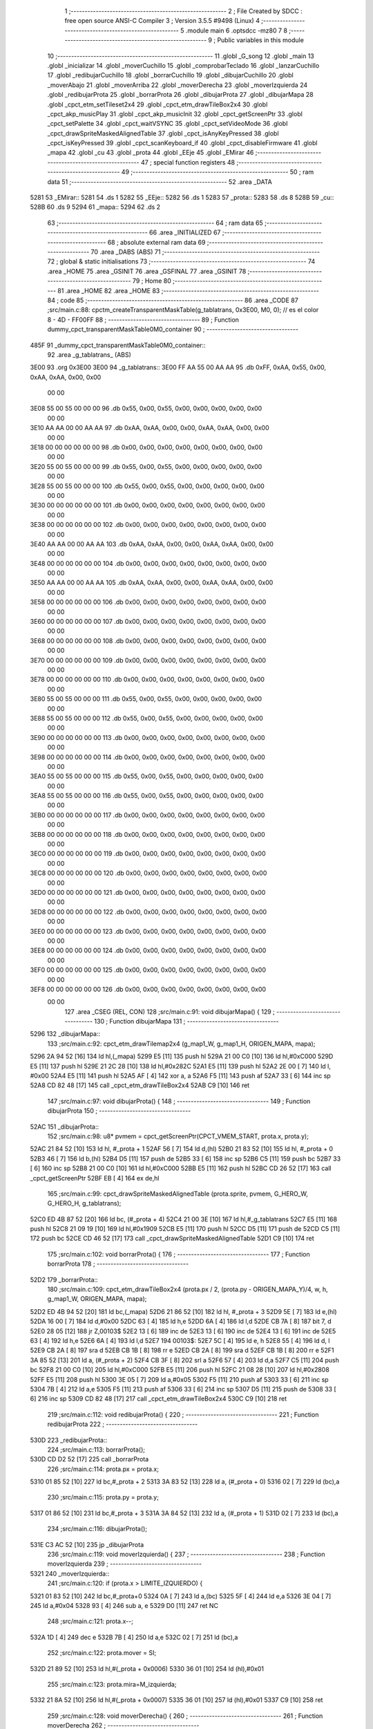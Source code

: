                               1 ;--------------------------------------------------------
                              2 ; File Created by SDCC : free open source ANSI-C Compiler
                              3 ; Version 3.5.5 #9498 (Linux)
                              4 ;--------------------------------------------------------
                              5 	.module main
                              6 	.optsdcc -mz80
                              7 	
                              8 ;--------------------------------------------------------
                              9 ; Public variables in this module
                             10 ;--------------------------------------------------------
                             11 	.globl _G_song
                             12 	.globl _main
                             13 	.globl _inicializar
                             14 	.globl _moverCuchillo
                             15 	.globl _comprobarTeclado
                             16 	.globl _lanzarCuchillo
                             17 	.globl _redibujarCuchillo
                             18 	.globl _borrarCuchillo
                             19 	.globl _dibujarCuchillo
                             20 	.globl _moverAbajo
                             21 	.globl _moverArriba
                             22 	.globl _moverDerecha
                             23 	.globl _moverIzquierda
                             24 	.globl _redibujarProta
                             25 	.globl _borrarProta
                             26 	.globl _dibujarProta
                             27 	.globl _dibujarMapa
                             28 	.globl _cpct_etm_setTileset2x4
                             29 	.globl _cpct_etm_drawTileBox2x4
                             30 	.globl _cpct_akp_musicPlay
                             31 	.globl _cpct_akp_musicInit
                             32 	.globl _cpct_getScreenPtr
                             33 	.globl _cpct_setPalette
                             34 	.globl _cpct_waitVSYNC
                             35 	.globl _cpct_setVideoMode
                             36 	.globl _cpct_drawSpriteMaskedAlignedTable
                             37 	.globl _cpct_isAnyKeyPressed
                             38 	.globl _cpct_isKeyPressed
                             39 	.globl _cpct_scanKeyboard_if
                             40 	.globl _cpct_disableFirmware
                             41 	.globl _mapa
                             42 	.globl _cu
                             43 	.globl _prota
                             44 	.globl _EEje
                             45 	.globl _EMirar
                             46 ;--------------------------------------------------------
                             47 ; special function registers
                             48 ;--------------------------------------------------------
                             49 ;--------------------------------------------------------
                             50 ; ram data
                             51 ;--------------------------------------------------------
                             52 	.area _DATA
   5281                      53 _EMirar::
   5281                      54 	.ds 1
   5282                      55 _EEje::
   5282                      56 	.ds 1
   5283                      57 _prota::
   5283                      58 	.ds 8
   528B                      59 _cu::
   528B                      60 	.ds 9
   5294                      61 _mapa::
   5294                      62 	.ds 2
                             63 ;--------------------------------------------------------
                             64 ; ram data
                             65 ;--------------------------------------------------------
                             66 	.area _INITIALIZED
                             67 ;--------------------------------------------------------
                             68 ; absolute external ram data
                             69 ;--------------------------------------------------------
                             70 	.area _DABS (ABS)
                             71 ;--------------------------------------------------------
                             72 ; global & static initialisations
                             73 ;--------------------------------------------------------
                             74 	.area _HOME
                             75 	.area _GSINIT
                             76 	.area _GSFINAL
                             77 	.area _GSINIT
                             78 ;--------------------------------------------------------
                             79 ; Home
                             80 ;--------------------------------------------------------
                             81 	.area _HOME
                             82 	.area _HOME
                             83 ;--------------------------------------------------------
                             84 ; code
                             85 ;--------------------------------------------------------
                             86 	.area _CODE
                             87 ;src/main.c:88: cpctm_createTransparentMaskTable(g_tablatrans, 0x3E00, M0, 0); // es el color 8 - 4D - FF00FF
                             88 ;	---------------------------------
                             89 ; Function dummy_cpct_transparentMaskTable0M0_container
                             90 ; ---------------------------------
   485F                      91 _dummy_cpct_transparentMaskTable0M0_container::
                             92 	.area _g_tablatrans_ (ABS) 
   3E00                      93 	.org 0x3E00 
   3E00                      94 	 _g_tablatrans::
   3E00 FF AA 55 00 AA AA    95 	.db 0xFF, 0xAA, 0x55, 0x00, 0xAA, 0xAA, 0x00, 0x00 
        00 00
   3E08 55 00 55 00 00 00    96 	.db 0x55, 0x00, 0x55, 0x00, 0x00, 0x00, 0x00, 0x00 
        00 00
   3E10 AA AA 00 00 AA AA    97 	.db 0xAA, 0xAA, 0x00, 0x00, 0xAA, 0xAA, 0x00, 0x00 
        00 00
   3E18 00 00 00 00 00 00    98 	.db 0x00, 0x00, 0x00, 0x00, 0x00, 0x00, 0x00, 0x00 
        00 00
   3E20 55 00 55 00 00 00    99 	.db 0x55, 0x00, 0x55, 0x00, 0x00, 0x00, 0x00, 0x00 
        00 00
   3E28 55 00 55 00 00 00   100 	.db 0x55, 0x00, 0x55, 0x00, 0x00, 0x00, 0x00, 0x00 
        00 00
   3E30 00 00 00 00 00 00   101 	.db 0x00, 0x00, 0x00, 0x00, 0x00, 0x00, 0x00, 0x00 
        00 00
   3E38 00 00 00 00 00 00   102 	.db 0x00, 0x00, 0x00, 0x00, 0x00, 0x00, 0x00, 0x00 
        00 00
   3E40 AA AA 00 00 AA AA   103 	.db 0xAA, 0xAA, 0x00, 0x00, 0xAA, 0xAA, 0x00, 0x00 
        00 00
   3E48 00 00 00 00 00 00   104 	.db 0x00, 0x00, 0x00, 0x00, 0x00, 0x00, 0x00, 0x00 
        00 00
   3E50 AA AA 00 00 AA AA   105 	.db 0xAA, 0xAA, 0x00, 0x00, 0xAA, 0xAA, 0x00, 0x00 
        00 00
   3E58 00 00 00 00 00 00   106 	.db 0x00, 0x00, 0x00, 0x00, 0x00, 0x00, 0x00, 0x00 
        00 00
   3E60 00 00 00 00 00 00   107 	.db 0x00, 0x00, 0x00, 0x00, 0x00, 0x00, 0x00, 0x00 
        00 00
   3E68 00 00 00 00 00 00   108 	.db 0x00, 0x00, 0x00, 0x00, 0x00, 0x00, 0x00, 0x00 
        00 00
   3E70 00 00 00 00 00 00   109 	.db 0x00, 0x00, 0x00, 0x00, 0x00, 0x00, 0x00, 0x00 
        00 00
   3E78 00 00 00 00 00 00   110 	.db 0x00, 0x00, 0x00, 0x00, 0x00, 0x00, 0x00, 0x00 
        00 00
   3E80 55 00 55 00 00 00   111 	.db 0x55, 0x00, 0x55, 0x00, 0x00, 0x00, 0x00, 0x00 
        00 00
   3E88 55 00 55 00 00 00   112 	.db 0x55, 0x00, 0x55, 0x00, 0x00, 0x00, 0x00, 0x00 
        00 00
   3E90 00 00 00 00 00 00   113 	.db 0x00, 0x00, 0x00, 0x00, 0x00, 0x00, 0x00, 0x00 
        00 00
   3E98 00 00 00 00 00 00   114 	.db 0x00, 0x00, 0x00, 0x00, 0x00, 0x00, 0x00, 0x00 
        00 00
   3EA0 55 00 55 00 00 00   115 	.db 0x55, 0x00, 0x55, 0x00, 0x00, 0x00, 0x00, 0x00 
        00 00
   3EA8 55 00 55 00 00 00   116 	.db 0x55, 0x00, 0x55, 0x00, 0x00, 0x00, 0x00, 0x00 
        00 00
   3EB0 00 00 00 00 00 00   117 	.db 0x00, 0x00, 0x00, 0x00, 0x00, 0x00, 0x00, 0x00 
        00 00
   3EB8 00 00 00 00 00 00   118 	.db 0x00, 0x00, 0x00, 0x00, 0x00, 0x00, 0x00, 0x00 
        00 00
   3EC0 00 00 00 00 00 00   119 	.db 0x00, 0x00, 0x00, 0x00, 0x00, 0x00, 0x00, 0x00 
        00 00
   3EC8 00 00 00 00 00 00   120 	.db 0x00, 0x00, 0x00, 0x00, 0x00, 0x00, 0x00, 0x00 
        00 00
   3ED0 00 00 00 00 00 00   121 	.db 0x00, 0x00, 0x00, 0x00, 0x00, 0x00, 0x00, 0x00 
        00 00
   3ED8 00 00 00 00 00 00   122 	.db 0x00, 0x00, 0x00, 0x00, 0x00, 0x00, 0x00, 0x00 
        00 00
   3EE0 00 00 00 00 00 00   123 	.db 0x00, 0x00, 0x00, 0x00, 0x00, 0x00, 0x00, 0x00 
        00 00
   3EE8 00 00 00 00 00 00   124 	.db 0x00, 0x00, 0x00, 0x00, 0x00, 0x00, 0x00, 0x00 
        00 00
   3EF0 00 00 00 00 00 00   125 	.db 0x00, 0x00, 0x00, 0x00, 0x00, 0x00, 0x00, 0x00 
        00 00
   3EF8 00 00 00 00 00 00   126 	.db 0x00, 0x00, 0x00, 0x00, 0x00, 0x00, 0x00, 0x00 
        00 00
                            127 	.area _CSEG (REL, CON) 
                            128 ;src/main.c:91: void dibujarMapa() {
                            129 ;	---------------------------------
                            130 ; Function dibujarMapa
                            131 ; ---------------------------------
   5296                     132 _dibujarMapa::
                            133 ;src/main.c:92: cpct_etm_drawTilemap2x4 (g_map1_W, g_map1_H, ORIGEN_MAPA, mapa);
   5296 2A 94 52      [16]  134 	ld	hl,(_mapa)
   5299 E5            [11]  135 	push	hl
   529A 21 00 C0      [10]  136 	ld	hl,#0xC000
   529D E5            [11]  137 	push	hl
   529E 21 2C 28      [10]  138 	ld	hl,#0x282C
   52A1 E5            [11]  139 	push	hl
   52A2 2E 00         [ 7]  140 	ld	l, #0x00
   52A4 E5            [11]  141 	push	hl
   52A5 AF            [ 4]  142 	xor	a, a
   52A6 F5            [11]  143 	push	af
   52A7 33            [ 6]  144 	inc	sp
   52A8 CD 82 48      [17]  145 	call	_cpct_etm_drawTileBox2x4
   52AB C9            [10]  146 	ret
                            147 ;src/main.c:97: void dibujarProta() {
                            148 ;	---------------------------------
                            149 ; Function dibujarProta
                            150 ; ---------------------------------
   52AC                     151 _dibujarProta::
                            152 ;src/main.c:98: u8* pvmem = cpct_getScreenPtr(CPCT_VMEM_START, prota.x, prota.y);
   52AC 21 84 52      [10]  153 	ld	hl, #_prota + 1
   52AF 56            [ 7]  154 	ld	d,(hl)
   52B0 21 83 52      [10]  155 	ld	hl, #_prota + 0
   52B3 46            [ 7]  156 	ld	b,(hl)
   52B4 D5            [11]  157 	push	de
   52B5 33            [ 6]  158 	inc	sp
   52B6 C5            [11]  159 	push	bc
   52B7 33            [ 6]  160 	inc	sp
   52B8 21 00 C0      [10]  161 	ld	hl,#0xC000
   52BB E5            [11]  162 	push	hl
   52BC CD 26 52      [17]  163 	call	_cpct_getScreenPtr
   52BF EB            [ 4]  164 	ex	de,hl
                            165 ;src/main.c:99: cpct_drawSpriteMaskedAlignedTable (prota.sprite, pvmem, G_HERO_W, G_HERO_H, g_tablatrans);
   52C0 ED 4B 87 52   [20]  166 	ld	bc, (#_prota + 4)
   52C4 21 00 3E      [10]  167 	ld	hl,#_g_tablatrans
   52C7 E5            [11]  168 	push	hl
   52C8 21 09 19      [10]  169 	ld	hl,#0x1909
   52CB E5            [11]  170 	push	hl
   52CC D5            [11]  171 	push	de
   52CD C5            [11]  172 	push	bc
   52CE CD 46 52      [17]  173 	call	_cpct_drawSpriteMaskedAlignedTable
   52D1 C9            [10]  174 	ret
                            175 ;src/main.c:102: void borrarProta() {
                            176 ;	---------------------------------
                            177 ; Function borrarProta
                            178 ; ---------------------------------
   52D2                     179 _borrarProta::
                            180 ;src/main.c:109: cpct_etm_drawTileBox2x4 (prota.px / 2, (prota.py - ORIGEN_MAPA_Y)/4, w, h, g_map1_W, ORIGEN_MAPA, mapa);
   52D2 ED 4B 94 52   [20]  181 	ld	bc,(_mapa)
   52D6 21 86 52      [10]  182 	ld	hl, #_prota + 3
   52D9 5E            [ 7]  183 	ld	e,(hl)
   52DA 16 00         [ 7]  184 	ld	d,#0x00
   52DC 63            [ 4]  185 	ld	h,e
   52DD 6A            [ 4]  186 	ld	l,d
   52DE CB 7A         [ 8]  187 	bit	7, d
   52E0 28 05         [12]  188 	jr	Z,00103$
   52E2 13            [ 6]  189 	inc	de
   52E3 13            [ 6]  190 	inc	de
   52E4 13            [ 6]  191 	inc	de
   52E5 63            [ 4]  192 	ld	h,e
   52E6 6A            [ 4]  193 	ld	l,d
   52E7                     194 00103$:
   52E7 5C            [ 4]  195 	ld	e, h
   52E8 55            [ 4]  196 	ld	d, l
   52E9 CB 2A         [ 8]  197 	sra	d
   52EB CB 1B         [ 8]  198 	rr	e
   52ED CB 2A         [ 8]  199 	sra	d
   52EF CB 1B         [ 8]  200 	rr	e
   52F1 3A 85 52      [13]  201 	ld	a, (#_prota + 2)
   52F4 CB 3F         [ 8]  202 	srl	a
   52F6 57            [ 4]  203 	ld	d,a
   52F7 C5            [11]  204 	push	bc
   52F8 21 00 C0      [10]  205 	ld	hl,#0xC000
   52FB E5            [11]  206 	push	hl
   52FC 21 08 28      [10]  207 	ld	hl,#0x2808
   52FF E5            [11]  208 	push	hl
   5300 3E 05         [ 7]  209 	ld	a,#0x05
   5302 F5            [11]  210 	push	af
   5303 33            [ 6]  211 	inc	sp
   5304 7B            [ 4]  212 	ld	a,e
   5305 F5            [11]  213 	push	af
   5306 33            [ 6]  214 	inc	sp
   5307 D5            [11]  215 	push	de
   5308 33            [ 6]  216 	inc	sp
   5309 CD 82 48      [17]  217 	call	_cpct_etm_drawTileBox2x4
   530C C9            [10]  218 	ret
                            219 ;src/main.c:112: void redibujarProta() {
                            220 ;	---------------------------------
                            221 ; Function redibujarProta
                            222 ; ---------------------------------
   530D                     223 _redibujarProta::
                            224 ;src/main.c:113: borrarProta();
   530D CD D2 52      [17]  225 	call	_borrarProta
                            226 ;src/main.c:114: prota.px = prota.x;
   5310 01 85 52      [10]  227 	ld	bc,#_prota + 2
   5313 3A 83 52      [13]  228 	ld	a, (#_prota + 0)
   5316 02            [ 7]  229 	ld	(bc),a
                            230 ;src/main.c:115: prota.py = prota.y;
   5317 01 86 52      [10]  231 	ld	bc,#_prota + 3
   531A 3A 84 52      [13]  232 	ld	a, (#_prota + 1)
   531D 02            [ 7]  233 	ld	(bc),a
                            234 ;src/main.c:116: dibujarProta();
   531E C3 AC 52      [10]  235 	jp  _dibujarProta
                            236 ;src/main.c:119: void moverIzquierda() {
                            237 ;	---------------------------------
                            238 ; Function moverIzquierda
                            239 ; ---------------------------------
   5321                     240 _moverIzquierda::
                            241 ;src/main.c:120: if (prota.x > LIMITE_IZQUIERDO) {
   5321 01 83 52      [10]  242 	ld	bc,#_prota+0
   5324 0A            [ 7]  243 	ld	a,(bc)
   5325 5F            [ 4]  244 	ld	e,a
   5326 3E 04         [ 7]  245 	ld	a,#0x04
   5328 93            [ 4]  246 	sub	a, e
   5329 D0            [11]  247 	ret	NC
                            248 ;src/main.c:121: prota.x--;
   532A 1D            [ 4]  249 	dec	e
   532B 7B            [ 4]  250 	ld	a,e
   532C 02            [ 7]  251 	ld	(bc),a
                            252 ;src/main.c:122: prota.mover  = SI;
   532D 21 89 52      [10]  253 	ld	hl,#(_prota + 0x0006)
   5330 36 01         [10]  254 	ld	(hl),#0x01
                            255 ;src/main.c:123: prota.mira=M_izquierda;
   5332 21 8A 52      [10]  256 	ld	hl,#(_prota + 0x0007)
   5335 36 01         [10]  257 	ld	(hl),#0x01
   5337 C9            [10]  258 	ret
                            259 ;src/main.c:128: void moverDerecha() {
                            260 ;	---------------------------------
                            261 ; Function moverDerecha
                            262 ; ---------------------------------
   5338                     263 _moverDerecha::
                            264 ;src/main.c:129: if (prota.x < LIMITE_DERECHO - G_HERO_W) {
   5338 21 83 52      [10]  265 	ld	hl,#_prota+0
   533B 4E            [ 7]  266 	ld	c,(hl)
   533C 79            [ 4]  267 	ld	a,c
   533D D6 43         [ 7]  268 	sub	a, #0x43
   533F D0            [11]  269 	ret	NC
                            270 ;src/main.c:130: prota.x++;
   5340 0C            [ 4]  271 	inc	c
   5341 71            [ 7]  272 	ld	(hl),c
                            273 ;src/main.c:131: prota.mover  = SI;
   5342 21 89 52      [10]  274 	ld	hl,#(_prota + 0x0006)
   5345 36 01         [10]  275 	ld	(hl),#0x01
                            276 ;src/main.c:132: prota.mira=M_derecha;
   5347 21 8A 52      [10]  277 	ld	hl,#(_prota + 0x0007)
   534A 36 00         [10]  278 	ld	(hl),#0x00
   534C C9            [10]  279 	ret
                            280 ;src/main.c:136: void moverArriba() {
                            281 ;	---------------------------------
                            282 ; Function moverArriba
                            283 ; ---------------------------------
   534D                     284 _moverArriba::
                            285 ;src/main.c:137: if (prota.y > LIMITE_SUPERIOR) {
   534D 21 84 52      [10]  286 	ld	hl,#_prota + 1
   5350 4E            [ 7]  287 	ld	c,(hl)
   5351 3E 08         [ 7]  288 	ld	a,#0x08
   5353 91            [ 4]  289 	sub	a, c
   5354 D0            [11]  290 	ret	NC
                            291 ;src/main.c:138: prota.y--;
   5355 0D            [ 4]  292 	dec	c
   5356 71            [ 7]  293 	ld	(hl),c
                            294 ;src/main.c:139: prota.mover  = SI;
   5357 21 89 52      [10]  295 	ld	hl,#(_prota + 0x0006)
   535A 36 01         [10]  296 	ld	(hl),#0x01
                            297 ;src/main.c:140: prota.mira = M_arriba;
   535C 21 8A 52      [10]  298 	ld	hl,#(_prota + 0x0007)
   535F 36 02         [10]  299 	ld	(hl),#0x02
   5361 C9            [10]  300 	ret
                            301 ;src/main.c:144: void moverAbajo() {
                            302 ;	---------------------------------
                            303 ; Function moverAbajo
                            304 ; ---------------------------------
   5362                     305 _moverAbajo::
                            306 ;src/main.c:145: if(prota.y < LIMITE_INFERIOR - G_HERO_H){
   5362 21 84 52      [10]  307 	ld	hl,#_prota + 1
   5365 4E            [ 7]  308 	ld	c,(hl)
   5366 79            [ 4]  309 	ld	a,c
   5367 D6 7F         [ 7]  310 	sub	a, #0x7F
   5369 D0            [11]  311 	ret	NC
                            312 ;src/main.c:146: prota.y++;
   536A 0C            [ 4]  313 	inc	c
   536B 71            [ 7]  314 	ld	(hl),c
                            315 ;src/main.c:147: prota.mover  = SI;
   536C 21 89 52      [10]  316 	ld	hl,#(_prota + 0x0006)
   536F 36 01         [10]  317 	ld	(hl),#0x01
                            318 ;src/main.c:148: prota.mira = M_abajo;
   5371 21 8A 52      [10]  319 	ld	hl,#(_prota + 0x0007)
   5374 36 03         [10]  320 	ld	(hl),#0x03
   5376 C9            [10]  321 	ret
                            322 ;src/main.c:152: void dibujarCuchillo(u8 eje) {
                            323 ;	---------------------------------
                            324 ; Function dibujarCuchillo
                            325 ; ---------------------------------
   5377                     326 _dibujarCuchillo::
   5377 DD E5         [15]  327 	push	ix
   5379 DD 21 00 00   [14]  328 	ld	ix,#0
   537D DD 39         [15]  329 	add	ix,sp
   537F F5            [11]  330 	push	af
                            331 ;src/main.c:153: u8* pvmem = cpct_getScreenPtr(CPCT_VMEM_START, cu.x, cu.y);
   5380 21 8C 52      [10]  332 	ld	hl, #_cu + 1
   5383 56            [ 7]  333 	ld	d,(hl)
   5384 21 8B 52      [10]  334 	ld	hl, #_cu + 0
   5387 46            [ 7]  335 	ld	b,(hl)
   5388 D5            [11]  336 	push	de
   5389 33            [ 6]  337 	inc	sp
   538A C5            [11]  338 	push	bc
   538B 33            [ 6]  339 	inc	sp
   538C 21 00 C0      [10]  340 	ld	hl,#0xC000
   538F E5            [11]  341 	push	hl
   5390 CD 26 52      [17]  342 	call	_cpct_getScreenPtr
                            343 ;src/main.c:155: cpct_drawSpriteMaskedAlignedTable (cu.sprite, pvmem, G_KNIFEX_0_W, G_KNIFEX_0_H, g_tablatrans);
   5393 33            [ 6]  344 	inc	sp
   5394 33            [ 6]  345 	inc	sp
   5395 E5            [11]  346 	push	hl
                            347 ;src/main.c:154: if(eje == E_X){
   5396 DD 7E 04      [19]  348 	ld	a,4 (ix)
   5399 B7            [ 4]  349 	or	a, a
   539A 20 19         [12]  350 	jr	NZ,00104$
                            351 ;src/main.c:155: cpct_drawSpriteMaskedAlignedTable (cu.sprite, pvmem, G_KNIFEX_0_W, G_KNIFEX_0_H, g_tablatrans);
   539C 11 00 3E      [10]  352 	ld	de,#_g_tablatrans+0
   539F ED 4B 8F 52   [20]  353 	ld	bc, (#(_cu + 0x0004) + 0)
   53A3 D5            [11]  354 	push	de
   53A4 21 03 03      [10]  355 	ld	hl,#0x0303
   53A7 E5            [11]  356 	push	hl
   53A8 DD 6E FE      [19]  357 	ld	l,-2 (ix)
   53AB DD 66 FF      [19]  358 	ld	h,-1 (ix)
   53AE E5            [11]  359 	push	hl
   53AF C5            [11]  360 	push	bc
   53B0 CD 46 52      [17]  361 	call	_cpct_drawSpriteMaskedAlignedTable
   53B3 18 1D         [12]  362 	jr	00106$
   53B5                     363 00104$:
                            364 ;src/main.c:158: else if(eje == E_Y){
   53B5 DD 7E 04      [19]  365 	ld	a,4 (ix)
   53B8 3D            [ 4]  366 	dec	a
   53B9 20 17         [12]  367 	jr	NZ,00106$
                            368 ;src/main.c:159: cpct_drawSpriteMaskedAlignedTable (cu.sprite, pvmem, G_KNIFEY_0_W, G_KNIFEY_0_H, g_tablatrans);
   53BB 11 00 3E      [10]  369 	ld	de,#_g_tablatrans+0
   53BE ED 4B 8F 52   [20]  370 	ld	bc, (#(_cu + 0x0004) + 0)
   53C2 D5            [11]  371 	push	de
   53C3 21 02 06      [10]  372 	ld	hl,#0x0602
   53C6 E5            [11]  373 	push	hl
   53C7 DD 6E FE      [19]  374 	ld	l,-2 (ix)
   53CA DD 66 FF      [19]  375 	ld	h,-1 (ix)
   53CD E5            [11]  376 	push	hl
   53CE C5            [11]  377 	push	bc
   53CF CD 46 52      [17]  378 	call	_cpct_drawSpriteMaskedAlignedTable
   53D2                     379 00106$:
   53D2 DD F9         [10]  380 	ld	sp, ix
   53D4 DD E1         [14]  381 	pop	ix
   53D6 C9            [10]  382 	ret
                            383 ;src/main.c:163: void borrarCuchillo() {
                            384 ;	---------------------------------
                            385 ; Function borrarCuchillo
                            386 ; ---------------------------------
   53D7                     387 _borrarCuchillo::
   53D7 DD E5         [15]  388 	push	ix
   53D9 DD 21 00 00   [14]  389 	ld	ix,#0
   53DD DD 39         [15]  390 	add	ix,sp
   53DF 3B            [ 6]  391 	dec	sp
                            392 ;src/main.c:164: u8 w = 2 + (cu.px & 1);
   53E0 21 8D 52      [10]  393 	ld	hl, #_cu + 2
   53E3 4E            [ 7]  394 	ld	c,(hl)
   53E4 79            [ 4]  395 	ld	a,c
   53E5 E6 01         [ 7]  396 	and	a, #0x01
   53E7 47            [ 4]  397 	ld	b,a
   53E8 04            [ 4]  398 	inc	b
   53E9 04            [ 4]  399 	inc	b
                            400 ;src/main.c:165: u8 h = 2 + (cu.py & 3 ? 1 : 0);
   53EA 21 8E 52      [10]  401 	ld	hl, #_cu + 3
   53ED 5E            [ 7]  402 	ld	e,(hl)
   53EE 7B            [ 4]  403 	ld	a,e
   53EF E6 03         [ 7]  404 	and	a, #0x03
   53F1 28 04         [12]  405 	jr	Z,00103$
   53F3 3E 01         [ 7]  406 	ld	a,#0x01
   53F5 18 02         [12]  407 	jr	00104$
   53F7                     408 00103$:
   53F7 3E 00         [ 7]  409 	ld	a,#0x00
   53F9                     410 00104$:
   53F9 C6 02         [ 7]  411 	add	a, #0x02
   53FB DD 77 FF      [19]  412 	ld	-1 (ix),a
                            413 ;src/main.c:166: cpct_etm_drawTileBox2x4 (cu.px / 2, (cu.py - ORIGEN_MAPA_Y)/4, w, h, g_map1_W, ORIGEN_MAPA, mapa);
   53FE FD 2A 94 52   [20]  414 	ld	iy,(_mapa)
   5402 16 00         [ 7]  415 	ld	d,#0x00
   5404 63            [ 4]  416 	ld	h,e
   5405 6A            [ 4]  417 	ld	l,d
   5406 CB 7A         [ 8]  418 	bit	7, d
   5408 28 05         [12]  419 	jr	Z,00105$
   540A 13            [ 6]  420 	inc	de
   540B 13            [ 6]  421 	inc	de
   540C 13            [ 6]  422 	inc	de
   540D 63            [ 4]  423 	ld	h,e
   540E 6A            [ 4]  424 	ld	l,d
   540F                     425 00105$:
   540F 5C            [ 4]  426 	ld	e, h
   5410 55            [ 4]  427 	ld	d, l
   5411 CB 2A         [ 8]  428 	sra	d
   5413 CB 1B         [ 8]  429 	rr	e
   5415 CB 2A         [ 8]  430 	sra	d
   5417 CB 1B         [ 8]  431 	rr	e
   5419 51            [ 4]  432 	ld	d,c
   541A CB 3A         [ 8]  433 	srl	d
   541C FD E5         [15]  434 	push	iy
   541E 21 00 C0      [10]  435 	ld	hl,#0xC000
   5421 E5            [11]  436 	push	hl
   5422 3E 28         [ 7]  437 	ld	a,#0x28
   5424 F5            [11]  438 	push	af
   5425 33            [ 6]  439 	inc	sp
   5426 DD 7E FF      [19]  440 	ld	a,-1 (ix)
   5429 F5            [11]  441 	push	af
   542A 33            [ 6]  442 	inc	sp
   542B C5            [11]  443 	push	bc
   542C 33            [ 6]  444 	inc	sp
   542D 7B            [ 4]  445 	ld	a,e
   542E F5            [11]  446 	push	af
   542F 33            [ 6]  447 	inc	sp
   5430 D5            [11]  448 	push	de
   5431 33            [ 6]  449 	inc	sp
   5432 CD 82 48      [17]  450 	call	_cpct_etm_drawTileBox2x4
   5435 33            [ 6]  451 	inc	sp
   5436 DD E1         [14]  452 	pop	ix
   5438 C9            [10]  453 	ret
                            454 ;src/main.c:169: void redibujarCuchillo() {
                            455 ;	---------------------------------
                            456 ; Function redibujarCuchillo
                            457 ; ---------------------------------
   5439                     458 _redibujarCuchillo::
                            459 ;src/main.c:170: borrarCuchillo();
   5439 CD D7 53      [17]  460 	call	_borrarCuchillo
                            461 ;src/main.c:171: cu.px = cu.x;
   543C 3A 8B 52      [13]  462 	ld	a, (#_cu + 0)
   543F 32 8D 52      [13]  463 	ld	(#(_cu + 0x0002)),a
                            464 ;src/main.c:172: cu.py = cu.y;
   5442 3A 8C 52      [13]  465 	ld	a, (#_cu + 1)
   5445 32 8E 52      [13]  466 	ld	(#(_cu + 0x0003)),a
                            467 ;src/main.c:173: dibujarCuchillo(cu.eje);
   5448 21 93 52      [10]  468 	ld	hl, #_cu + 8
   544B 46            [ 7]  469 	ld	b,(hl)
   544C C5            [11]  470 	push	bc
   544D 33            [ 6]  471 	inc	sp
   544E CD 77 53      [17]  472 	call	_dibujarCuchillo
   5451 33            [ 6]  473 	inc	sp
   5452 C9            [10]  474 	ret
                            475 ;src/main.c:177: void lanzarCuchillo(){
                            476 ;	---------------------------------
                            477 ; Function lanzarCuchillo
                            478 ; ---------------------------------
   5453                     479 _lanzarCuchillo::
                            480 ;src/main.c:178: cu.lanzado = SI;
   5453 11 8B 52      [10]  481 	ld	de,#_cu+0
   5456 21 91 52      [10]  482 	ld	hl,#(_cu + 0x0006)
   5459 36 01         [10]  483 	ld	(hl),#0x01
                            484 ;src/main.c:179: if(prota.mira == M_derecha){
   545B 21 8A 52      [10]  485 	ld	hl, #_prota + 7
   545E 4E            [ 7]  486 	ld	c,(hl)
                            487 ;src/main.c:180: cu.direccion = M_derecha;
                            488 ;src/main.c:182: cu.y=prota.y + G_HERO_H /2;	
                            489 ;src/main.c:183: cu.sprite=g_knifeX_0;
                            490 ;src/main.c:184: cu.eje = E_X;
                            491 ;src/main.c:179: if(prota.mira == M_derecha){
   545F 79            [ 4]  492 	ld	a,c
   5460 B7            [ 4]  493 	or	a, a
   5461 20 29         [12]  494 	jr	NZ,00110$
                            495 ;src/main.c:180: cu.direccion = M_derecha;
   5463 21 92 52      [10]  496 	ld	hl,#(_cu + 0x0007)
   5466 36 00         [10]  497 	ld	(hl),#0x00
                            498 ;src/main.c:181: cu.x=prota.x + G_HERO_W;
   5468 3A 83 52      [13]  499 	ld	a, (#_prota + 0)
   546B C6 09         [ 7]  500 	add	a, #0x09
   546D 12            [ 7]  501 	ld	(de),a
                            502 ;src/main.c:182: cu.y=prota.y + G_HERO_H /2;	
   546E 3A 84 52      [13]  503 	ld	a, (#(_prota + 0x0001) + 0)
   5471 C6 0C         [ 7]  504 	add	a, #0x0C
   5473 32 8C 52      [13]  505 	ld	(#(_cu + 0x0001)),a
                            506 ;src/main.c:183: cu.sprite=g_knifeX_0;
   5476 21 F8 46      [10]  507 	ld	hl,#_g_knifeX_0
   5479 22 8F 52      [16]  508 	ld	((_cu + 0x0004)), hl
                            509 ;src/main.c:184: cu.eje = E_X;
   547C 21 93 52      [10]  510 	ld	hl,#(_cu + 0x0008)
   547F 36 00         [10]  511 	ld	(hl),#0x00
                            512 ;src/main.c:185: dibujarCuchillo(cu.eje);
   5481 21 93 52      [10]  513 	ld	hl, #(_cu + 0x0008) + 0
   5484 46            [ 7]  514 	ld	b,(hl)
   5485 C5            [11]  515 	push	bc
   5486 33            [ 6]  516 	inc	sp
   5487 CD 77 53      [17]  517 	call	_dibujarCuchillo
   548A 33            [ 6]  518 	inc	sp
   548B C9            [10]  519 	ret
   548C                     520 00110$:
                            521 ;src/main.c:187: else if(prota.mira == M_izquierda){
   548C 79            [ 4]  522 	ld	a,c
   548D 3D            [ 4]  523 	dec	a
   548E 20 29         [12]  524 	jr	NZ,00107$
                            525 ;src/main.c:188: cu.direccion = M_izquierda;
   5490 21 92 52      [10]  526 	ld	hl,#(_cu + 0x0007)
   5493 36 01         [10]  527 	ld	(hl),#0x01
                            528 ;src/main.c:189: cu.x = prota.x - G_KNIFEX_0_W;
   5495 3A 83 52      [13]  529 	ld	a, (#_prota + 0)
   5498 C6 FD         [ 7]  530 	add	a,#0xFD
   549A 12            [ 7]  531 	ld	(de),a
                            532 ;src/main.c:190: cu.y = prota.y + G_HERO_H /2;	
   549B 3A 84 52      [13]  533 	ld	a, (#(_prota + 0x0001) + 0)
   549E C6 0C         [ 7]  534 	add	a, #0x0C
   54A0 32 8C 52      [13]  535 	ld	(#(_cu + 0x0001)),a
                            536 ;src/main.c:191: cu.sprite = g_knifeX_1;
   54A3 21 01 47      [10]  537 	ld	hl,#_g_knifeX_1
   54A6 22 8F 52      [16]  538 	ld	((_cu + 0x0004)), hl
                            539 ;src/main.c:192: cu.eje = E_X;
   54A9 21 93 52      [10]  540 	ld	hl,#(_cu + 0x0008)
   54AC 36 00         [10]  541 	ld	(hl),#0x00
                            542 ;src/main.c:193: dibujarCuchillo(cu.eje);
   54AE 21 93 52      [10]  543 	ld	hl, #(_cu + 0x0008) + 0
   54B1 46            [ 7]  544 	ld	b,(hl)
   54B2 C5            [11]  545 	push	bc
   54B3 33            [ 6]  546 	inc	sp
   54B4 CD 77 53      [17]  547 	call	_dibujarCuchillo
   54B7 33            [ 6]  548 	inc	sp
   54B8 C9            [10]  549 	ret
   54B9                     550 00107$:
                            551 ;src/main.c:195: else if(prota.mira == M_abajo){
   54B9 79            [ 4]  552 	ld	a,c
   54BA D6 03         [ 7]  553 	sub	a, #0x03
   54BC 20 29         [12]  554 	jr	NZ,00104$
                            555 ;src/main.c:196: cu.direccion = M_abajo;
   54BE 21 92 52      [10]  556 	ld	hl,#(_cu + 0x0007)
   54C1 36 03         [10]  557 	ld	(hl),#0x03
                            558 ;src/main.c:197: cu.x = prota.x + G_HERO_W / 2;
   54C3 3A 83 52      [13]  559 	ld	a, (#_prota + 0)
   54C6 C6 04         [ 7]  560 	add	a, #0x04
   54C8 12            [ 7]  561 	ld	(de),a
                            562 ;src/main.c:198: cu.y = prota.y + G_HERO_H + 10;	
   54C9 3A 84 52      [13]  563 	ld	a, (#(_prota + 0x0001) + 0)
   54CC C6 23         [ 7]  564 	add	a, #0x23
   54CE 32 8C 52      [13]  565 	ld	(#(_cu + 0x0001)),a
                            566 ;src/main.c:199: cu.sprite = g_knifeY_0;
   54D1 21 E0 46      [10]  567 	ld	hl,#_g_knifeY_0
   54D4 22 8F 52      [16]  568 	ld	((_cu + 0x0004)), hl
                            569 ;src/main.c:200: cu.eje = E_Y;
   54D7 21 93 52      [10]  570 	ld	hl,#(_cu + 0x0008)
   54DA 36 01         [10]  571 	ld	(hl),#0x01
                            572 ;src/main.c:201: dibujarCuchillo(cu.eje);
   54DC 21 93 52      [10]  573 	ld	hl, #(_cu + 0x0008) + 0
   54DF 46            [ 7]  574 	ld	b,(hl)
   54E0 C5            [11]  575 	push	bc
   54E1 33            [ 6]  576 	inc	sp
   54E2 CD 77 53      [17]  577 	call	_dibujarCuchillo
   54E5 33            [ 6]  578 	inc	sp
   54E6 C9            [10]  579 	ret
   54E7                     580 00104$:
                            581 ;src/main.c:203: else if(prota.mira == M_arriba){
   54E7 79            [ 4]  582 	ld	a,c
   54E8 D6 02         [ 7]  583 	sub	a, #0x02
   54EA C0            [11]  584 	ret	NZ
                            585 ;src/main.c:204: cu.direccion = M_arriba;
   54EB 21 92 52      [10]  586 	ld	hl,#(_cu + 0x0007)
   54EE 36 02         [10]  587 	ld	(hl),#0x02
                            588 ;src/main.c:205: cu.x = prota.x + G_HERO_W / 2;
   54F0 3A 83 52      [13]  589 	ld	a, (#_prota + 0)
   54F3 C6 04         [ 7]  590 	add	a, #0x04
   54F5 12            [ 7]  591 	ld	(de),a
                            592 ;src/main.c:206: cu.y = prota.y;	
   54F6 3A 84 52      [13]  593 	ld	a, (#(_prota + 0x0001) + 0)
   54F9 32 8C 52      [13]  594 	ld	(#(_cu + 0x0001)),a
                            595 ;src/main.c:207: cu.sprite = g_knifeY_1;
   54FC 21 EC 46      [10]  596 	ld	hl,#_g_knifeY_1
   54FF 22 8F 52      [16]  597 	ld	((_cu + 0x0004)), hl
                            598 ;src/main.c:208: cu.eje = E_Y;
   5502 21 93 52      [10]  599 	ld	hl,#(_cu + 0x0008)
   5505 36 01         [10]  600 	ld	(hl),#0x01
                            601 ;src/main.c:209: dibujarCuchillo(cu.eje);
   5507 21 93 52      [10]  602 	ld	hl, #(_cu + 0x0008) + 0
   550A 46            [ 7]  603 	ld	b,(hl)
   550B C5            [11]  604 	push	bc
   550C 33            [ 6]  605 	inc	sp
   550D CD 77 53      [17]  606 	call	_dibujarCuchillo
   5510 33            [ 6]  607 	inc	sp
   5511 C9            [10]  608 	ret
                            609 ;src/main.c:213: void comprobarTeclado() {
                            610 ;	---------------------------------
                            611 ; Function comprobarTeclado
                            612 ; ---------------------------------
   5512                     613 _comprobarTeclado::
                            614 ;src/main.c:214: cpct_scanKeyboard_if();
   5512 CD 4D 49      [17]  615 	call	_cpct_scanKeyboard_if
                            616 ;src/main.c:216: if (cpct_isAnyKeyPressed()) {
   5515 CD 40 49      [17]  617 	call	_cpct_isAnyKeyPressed
   5518 7D            [ 4]  618 	ld	a,l
   5519 B7            [ 4]  619 	or	a, a
   551A C8            [11]  620 	ret	Z
                            621 ;src/main.c:217: if (cpct_isKeyPressed(Key_CursorLeft))
   551B 21 01 01      [10]  622 	ld	hl,#0x0101
   551E CD 76 48      [17]  623 	call	_cpct_isKeyPressed
   5521 7D            [ 4]  624 	ld	a,l
   5522 B7            [ 4]  625 	or	a, a
                            626 ;src/main.c:218: moverIzquierda();
   5523 C2 21 53      [10]  627 	jp	NZ,_moverIzquierda
                            628 ;src/main.c:219: else if (cpct_isKeyPressed(Key_CursorRight))
   5526 21 00 02      [10]  629 	ld	hl,#0x0200
   5529 CD 76 48      [17]  630 	call	_cpct_isKeyPressed
   552C 7D            [ 4]  631 	ld	a,l
   552D B7            [ 4]  632 	or	a, a
                            633 ;src/main.c:220: moverDerecha();
   552E C2 38 53      [10]  634 	jp	NZ,_moverDerecha
                            635 ;src/main.c:221: else if (cpct_isKeyPressed(Key_CursorUp))
   5531 21 00 01      [10]  636 	ld	hl,#0x0100
   5534 CD 76 48      [17]  637 	call	_cpct_isKeyPressed
   5537 7D            [ 4]  638 	ld	a,l
   5538 B7            [ 4]  639 	or	a, a
                            640 ;src/main.c:222: moverArriba();
   5539 C2 4D 53      [10]  641 	jp	NZ,_moverArriba
                            642 ;src/main.c:223: else if (cpct_isKeyPressed(Key_CursorDown))
   553C 21 00 04      [10]  643 	ld	hl,#0x0400
   553F CD 76 48      [17]  644 	call	_cpct_isKeyPressed
   5542 7D            [ 4]  645 	ld	a,l
   5543 B7            [ 4]  646 	or	a, a
                            647 ;src/main.c:224: moverAbajo();
   5544 C2 62 53      [10]  648 	jp	NZ,_moverAbajo
                            649 ;src/main.c:225: else if (cpct_isKeyPressed(Key_Space))
   5547 21 05 80      [10]  650 	ld	hl,#0x8005
   554A CD 76 48      [17]  651 	call	_cpct_isKeyPressed
   554D 7D            [ 4]  652 	ld	a,l
   554E B7            [ 4]  653 	or	a, a
   554F C8            [11]  654 	ret	Z
                            655 ;src/main.c:226: lanzarCuchillo();
   5550 C3 53 54      [10]  656 	jp  _lanzarCuchillo
                            657 ;src/main.c:232: void moverCuchillo(){
                            658 ;	---------------------------------
                            659 ; Function moverCuchillo
                            660 ; ---------------------------------
   5553                     661 _moverCuchillo::
                            662 ;src/main.c:234: if(cu.direccion == M_derecha){		
   5553 01 8B 52      [10]  663 	ld	bc,#_cu+0
   5556 21 92 52      [10]  664 	ld	hl, #_cu + 7
   5559 5E            [ 7]  665 	ld	e,(hl)
                            666 ;src/main.c:241: cu.lanzado = NO;
                            667 ;src/main.c:234: if(cu.direccion == M_derecha){		
   555A 7B            [ 4]  668 	ld	a,e
   555B B7            [ 4]  669 	or	a, a
   555C 20 19         [12]  670 	jr	NZ,00130$
                            671 ;src/main.c:235: if(cu.x< LIMITE_DERECHO - G_KNIFEX_0_W){
   555E 0A            [ 7]  672 	ld	a,(bc)
   555F 5F            [ 4]  673 	ld	e,a
   5560 D6 49         [ 7]  674 	sub	a, #0x49
   5562 30 06         [12]  675 	jr	NC,00104$
                            676 ;src/main.c:236: cu.x++;
   5564 1C            [ 4]  677 	inc	e
   5565 7B            [ 4]  678 	ld	a,e
   5566 02            [ 7]  679 	ld	(bc),a
                            680 ;src/main.c:237: redibujarCuchillo();
   5567 C3 39 54      [10]  681 	jp  _redibujarCuchillo
   556A                     682 00104$:
                            683 ;src/main.c:239: else if(cu.x == LIMITE_DERECHO  - G_KNIFEX_0_W){
   556A 7B            [ 4]  684 	ld	a,e
   556B D6 49         [ 7]  685 	sub	a, #0x49
   556D C0            [11]  686 	ret	NZ
                            687 ;src/main.c:240: borrarCuchillo();
   556E CD D7 53      [17]  688 	call	_borrarCuchillo
                            689 ;src/main.c:241: cu.lanzado = NO;
   5571 21 91 52      [10]  690 	ld	hl,#(_cu + 0x0006)
   5574 36 00         [10]  691 	ld	(hl),#0x00
   5576 C9            [10]  692 	ret
   5577                     693 00130$:
                            694 ;src/main.c:244: else if(cu.direccion == M_izquierda){
   5577 7B            [ 4]  695 	ld	a,e
   5578 3D            [ 4]  696 	dec	a
   5579 20 1A         [12]  697 	jr	NZ,00127$
                            698 ;src/main.c:245: if(cu.x > LIMITE_IZQUIERDO){
   557B 0A            [ 7]  699 	ld	a,(bc)
   557C 5F            [ 4]  700 	ld	e,a
   557D 3E 04         [ 7]  701 	ld	a,#0x04
   557F 93            [ 4]  702 	sub	a, e
   5580 30 06         [12]  703 	jr	NC,00109$
                            704 ;src/main.c:246: cu.x--;
   5582 1D            [ 4]  705 	dec	e
   5583 7B            [ 4]  706 	ld	a,e
   5584 02            [ 7]  707 	ld	(bc),a
                            708 ;src/main.c:247: redibujarCuchillo();
   5585 C3 39 54      [10]  709 	jp  _redibujarCuchillo
   5588                     710 00109$:
                            711 ;src/main.c:248: }else if(cu.x == LIMITE_IZQUIERDO){
   5588 7B            [ 4]  712 	ld	a,e
   5589 D6 04         [ 7]  713 	sub	a, #0x04
   558B C0            [11]  714 	ret	NZ
                            715 ;src/main.c:249: borrarCuchillo();
   558C CD D7 53      [17]  716 	call	_borrarCuchillo
                            717 ;src/main.c:250: cu.lanzado = NO;
   558F 21 91 52      [10]  718 	ld	hl,#(_cu + 0x0006)
   5592 36 00         [10]  719 	ld	(hl),#0x00
   5594 C9            [10]  720 	ret
   5595                     721 00127$:
                            722 ;src/main.c:254: if(cu.y < LIMITE_INFERIOR - G_KNIFEY_0_H){
   5595 69            [ 4]  723 	ld	l, c
   5596 60            [ 4]  724 	ld	h, b
   5597 23            [ 6]  725 	inc	hl
                            726 ;src/main.c:253: else if(cu.direccion == M_abajo){
   5598 7B            [ 4]  727 	ld	a,e
   5599 D6 03         [ 7]  728 	sub	a, #0x03
   559B 20 18         [12]  729 	jr	NZ,00124$
                            730 ;src/main.c:254: if(cu.y < LIMITE_INFERIOR - G_KNIFEY_0_H){
   559D 4E            [ 7]  731 	ld	c,(hl)
   559E 79            [ 4]  732 	ld	a,c
   559F D6 92         [ 7]  733 	sub	a, #0x92
   55A1 30 05         [12]  734 	jr	NC,00114$
                            735 ;src/main.c:255: cu.y++;
   55A3 0C            [ 4]  736 	inc	c
   55A4 71            [ 7]  737 	ld	(hl),c
                            738 ;src/main.c:256: redibujarCuchillo();
   55A5 C3 39 54      [10]  739 	jp  _redibujarCuchillo
   55A8                     740 00114$:
                            741 ;src/main.c:257: }else if(cu.y == LIMITE_INFERIOR - G_KNIFEY_0_H){
   55A8 79            [ 4]  742 	ld	a,c
   55A9 D6 92         [ 7]  743 	sub	a, #0x92
   55AB C0            [11]  744 	ret	NZ
                            745 ;src/main.c:258: borrarCuchillo();
   55AC CD D7 53      [17]  746 	call	_borrarCuchillo
                            747 ;src/main.c:259: cu.lanzado = NO;
   55AF 21 91 52      [10]  748 	ld	hl,#(_cu + 0x0006)
   55B2 36 00         [10]  749 	ld	(hl),#0x00
   55B4 C9            [10]  750 	ret
   55B5                     751 00124$:
                            752 ;src/main.c:262: else if(cu.direccion == M_arriba){
   55B5 7B            [ 4]  753 	ld	a,e
   55B6 D6 02         [ 7]  754 	sub	a, #0x02
   55B8 C0            [11]  755 	ret	NZ
                            756 ;src/main.c:263: if(cu.y > LIMITE_SUPERIOR){
   55B9 4E            [ 7]  757 	ld	c,(hl)
   55BA 3E 08         [ 7]  758 	ld	a,#0x08
   55BC 91            [ 4]  759 	sub	a, c
   55BD 30 05         [12]  760 	jr	NC,00119$
                            761 ;src/main.c:264: cu.y--;
   55BF 0D            [ 4]  762 	dec	c
   55C0 71            [ 7]  763 	ld	(hl),c
                            764 ;src/main.c:265: redibujarCuchillo();
   55C1 C3 39 54      [10]  765 	jp  _redibujarCuchillo
   55C4                     766 00119$:
                            767 ;src/main.c:266: }else if(cu.y == LIMITE_SUPERIOR){
   55C4 79            [ 4]  768 	ld	a,c
   55C5 D6 08         [ 7]  769 	sub	a, #0x08
   55C7 C0            [11]  770 	ret	NZ
                            771 ;src/main.c:267: borrarCuchillo();
   55C8 CD D7 53      [17]  772 	call	_borrarCuchillo
                            773 ;src/main.c:268: cu.lanzado = NO;
   55CB 21 91 52      [10]  774 	ld	hl,#(_cu + 0x0006)
   55CE 36 00         [10]  775 	ld	(hl),#0x00
   55D0 C9            [10]  776 	ret
                            777 ;src/main.c:273: void inicializar() {
                            778 ;	---------------------------------
                            779 ; Function inicializar
                            780 ; ---------------------------------
   55D1                     781 _inicializar::
                            782 ;src/main.c:274: cpct_disableFirmware();
   55D1 CD F4 51      [17]  783 	call	_cpct_disableFirmware
                            784 ;src/main.c:275: cpct_setVideoMode(0);
   55D4 2E 00         [ 7]  785 	ld	l,#0x00
   55D6 CD BD 49      [17]  786 	call	_cpct_setVideoMode
                            787 ;src/main.c:277: cpct_setPalette(g_palette, 16);
   55D9 21 10 00      [10]  788 	ld	hl,#0x0010
   55DC E5            [11]  789 	push	hl
   55DD 21 6E 47      [10]  790 	ld	hl,#_g_palette
   55E0 E5            [11]  791 	push	hl
   55E1 CD 5F 48      [17]  792 	call	_cpct_setPalette
                            793 ;src/main.c:278: cpct_akp_musicInit(G_song);
   55E4 21 00 02      [10]  794 	ld	hl,#_G_song
   55E7 E5            [11]  795 	push	hl
   55E8 CD D0 50      [17]  796 	call	_cpct_akp_musicInit
   55EB F1            [10]  797 	pop	af
                            798 ;src/main.c:279: mapa = g_map1;
   55EC 21 00 40      [10]  799 	ld	hl,#_g_map1+0
   55EF 22 94 52      [16]  800 	ld	(_mapa),hl
                            801 ;src/main.c:280: cpct_etm_setTileset2x4(g_tileset);
   55F2 21 0A 47      [10]  802 	ld	hl,#_g_tileset
   55F5 CD 11 49      [17]  803 	call	_cpct_etm_setTileset2x4
                            804 ;src/main.c:281: dibujarMapa();
   55F8 CD 96 52      [17]  805 	call	_dibujarMapa
                            806 ;src/main.c:284: prota.x = prota.px = 0;
   55FB 21 85 52      [10]  807 	ld	hl,#(_prota + 0x0002)
   55FE 36 00         [10]  808 	ld	(hl),#0x00
   5600 21 83 52      [10]  809 	ld	hl,#_prota
   5603 36 00         [10]  810 	ld	(hl),#0x00
                            811 ;src/main.c:285: prota.y = prota.py = 80;
   5605 21 86 52      [10]  812 	ld	hl,#(_prota + 0x0003)
   5608 36 50         [10]  813 	ld	(hl),#0x50
   560A 21 84 52      [10]  814 	ld	hl,#(_prota + 0x0001)
   560D 36 50         [10]  815 	ld	(hl),#0x50
                            816 ;src/main.c:286: prota.mover  = NO;
   560F 21 89 52      [10]  817 	ld	hl,#(_prota + 0x0006)
   5612 36 00         [10]  818 	ld	(hl),#0x00
                            819 ;src/main.c:287: prota.mira=M_derecha;
   5614 21 8A 52      [10]  820 	ld	hl,#(_prota + 0x0007)
   5617 36 00         [10]  821 	ld	(hl),#0x00
                            822 ;src/main.c:288: prota.sprite = g_hero;
   5619 21 7E 47      [10]  823 	ld	hl,#_g_hero
   561C 22 87 52      [16]  824 	ld	((_prota + 0x0004)), hl
                            825 ;src/main.c:289: cu.x = cu.px =0;
   561F 11 8B 52      [10]  826 	ld	de,#_cu+0
   5622 01 8D 52      [10]  827 	ld	bc,#_cu + 2
   5625 AF            [ 4]  828 	xor	a, a
   5626 02            [ 7]  829 	ld	(bc),a
   5627 AF            [ 4]  830 	xor	a, a
   5628 12            [ 7]  831 	ld	(de),a
                            832 ;src/main.c:290: cu.x = cu.px = 0;
   5629 AF            [ 4]  833 	xor	a, a
   562A 02            [ 7]  834 	ld	(bc),a
   562B 21 8B 52      [10]  835 	ld	hl,#_cu
   562E 36 00         [10]  836 	ld	(hl),#0x00
                            837 ;src/main.c:291: cu.lanzado=0;
   5630 21 91 52      [10]  838 	ld	hl,#(_cu + 0x0006)
   5633 36 00         [10]  839 	ld	(hl),#0x00
                            840 ;src/main.c:293: dibujarProta();
   5635 CD AC 52      [17]  841 	call	_dibujarProta
   5638 C9            [10]  842 	ret
                            843 ;src/main.c:296: void main(void) {
                            844 ;	---------------------------------
                            845 ; Function main
                            846 ; ---------------------------------
   5639                     847 _main::
                            848 ;src/main.c:299: inicializar();
   5639 CD D1 55      [17]  849 	call	_inicializar
                            850 ;src/main.c:300: cpct_akp_musicPlay();
   563C CD CD 49      [17]  851 	call	_cpct_akp_musicPlay
                            852 ;src/main.c:303: while (1) {
   563F                     853 00106$:
                            854 ;src/main.c:306: comprobarTeclado();
   563F CD 12 55      [17]  855 	call	_comprobarTeclado
                            856 ;src/main.c:308: if(cu.lanzado){
   5642 3A 91 52      [13]  857 	ld	a, (#(_cu + 0x0006) + 0)
   5645 B7            [ 4]  858 	or	a, a
   5646 28 06         [12]  859 	jr	Z,00102$
                            860 ;src/main.c:309: cpct_waitVSYNC();
   5648 CD B5 49      [17]  861 	call	_cpct_waitVSYNC
                            862 ;src/main.c:310: moverCuchillo();
   564B CD 53 55      [17]  863 	call	_moverCuchillo
   564E                     864 00102$:
                            865 ;src/main.c:312: if (prota.mover) {
   564E 3A 89 52      [13]  866 	ld	a, (#(_prota + 0x0006) + 0)
   5651 B7            [ 4]  867 	or	a, a
   5652 28 0B         [12]  868 	jr	Z,00104$
                            869 ;src/main.c:313: cpct_waitVSYNC();
   5654 CD B5 49      [17]  870 	call	_cpct_waitVSYNC
                            871 ;src/main.c:314: redibujarProta();
   5657 CD 0D 53      [17]  872 	call	_redibujarProta
                            873 ;src/main.c:315: prota.mover = NO;
   565A 21 89 52      [10]  874 	ld	hl,#(_prota + 0x0006)
   565D 36 00         [10]  875 	ld	(hl),#0x00
   565F                     876 00104$:
                            877 ;src/main.c:317: cpct_waitVSYNC();
   565F CD B5 49      [17]  878 	call	_cpct_waitVSYNC
   5662 18 DB         [12]  879 	jr	00106$
                            880 	.area _CODE
                            881 	.area _INITIALIZER
                            882 	.area _CABS (ABS)
   0200                     883 	.org 0x0200
   0200                     884 _G_song:
   0200 41                  885 	.db #0x41	; 65	'A'
   0201 54                  886 	.db #0x54	; 84	'T'
   0202 31                  887 	.db #0x31	; 49	'1'
   0203 30                  888 	.db #0x30	; 48	'0'
   0204 01                  889 	.db #0x01	; 1
   0205 40                  890 	.db #0x40	; 64
   0206 42                  891 	.db #0x42	; 66	'B'
   0207 0F                  892 	.db #0x0F	; 15
   0208 02                  893 	.db #0x02	; 2
   0209 06                  894 	.db #0x06	; 6
   020A 1D                  895 	.db #0x1D	; 29
   020B 00                  896 	.db #0x00	; 0
   020C 10                  897 	.db #0x10	; 16
   020D 40                  898 	.db #0x40	; 64
   020E 19                  899 	.db #0x19	; 25
   020F 40                  900 	.db #0x40	; 64
   0210 00                  901 	.db #0x00	; 0
   0211 00                  902 	.db #0x00	; 0
   0212 00                  903 	.db #0x00	; 0
   0213 00                  904 	.db #0x00	; 0
   0214 00                  905 	.db #0x00	; 0
   0215 00                  906 	.db #0x00	; 0
   0216 0D                  907 	.db #0x0D	; 13
   0217 12                  908 	.db #0x12	; 18
   0218 40                  909 	.db #0x40	; 64
   0219 01                  910 	.db #0x01	; 1
   021A 00                  911 	.db #0x00	; 0
   021B 7C                  912 	.db #0x7C	; 124
   021C 18                  913 	.db #0x18	; 24
   021D 78                  914 	.db #0x78	; 120	'x'
   021E 0C                  915 	.db #0x0C	; 12
   021F 34                  916 	.db #0x34	; 52	'4'
   0220 30                  917 	.db #0x30	; 48	'0'
   0221 2C                  918 	.db #0x2C	; 44
   0222 28                  919 	.db #0x28	; 40
   0223 24                  920 	.db #0x24	; 36
   0224 20                  921 	.db #0x20	; 32
   0225 1C                  922 	.db #0x1C	; 28
   0226 0D                  923 	.db #0x0D	; 13
   0227 25                  924 	.db #0x25	; 37
   0228 40                  925 	.db #0x40	; 64
   0229 20                  926 	.db #0x20	; 32
   022A 00                  927 	.db #0x00	; 0
   022B 00                  928 	.db #0x00	; 0
   022C 00                  929 	.db #0x00	; 0
   022D 39                  930 	.db #0x39	; 57	'9'
   022E 40                  931 	.db #0x40	; 64
   022F 00                  932 	.db #0x00	; 0
   0230 57                  933 	.db #0x57	; 87	'W'
   0231 40                  934 	.db #0x40	; 64
   0232 3B                  935 	.db #0x3B	; 59
   0233 40                  936 	.db #0x40	; 64
   0234 57                  937 	.db #0x57	; 87	'W'
   0235 40                  938 	.db #0x40	; 64
   0236 01                  939 	.db #0x01	; 1
   0237 2F                  940 	.db #0x2F	; 47
   0238 40                  941 	.db #0x40	; 64
   0239 19                  942 	.db #0x19	; 25
   023A 00                  943 	.db #0x00	; 0
   023B 76                  944 	.db #0x76	; 118	'v'
   023C E1                  945 	.db #0xE1	; 225
   023D 00                  946 	.db #0x00	; 0
   023E 00                  947 	.db #0x00	; 0
   023F 01                  948 	.db #0x01	; 1
   0240 04                  949 	.db #0x04	; 4
   0241 51                  950 	.db #0x51	; 81	'Q'
   0242 04                  951 	.db #0x04	; 4
   0243 37                  952 	.db #0x37	; 55	'7'
   0244 04                  953 	.db #0x04	; 4
   0245 4F                  954 	.db #0x4F	; 79	'O'
   0246 04                  955 	.db #0x04	; 4
   0247 37                  956 	.db #0x37	; 55	'7'
   0248 02                  957 	.db #0x02	; 2
   0249 4B                  958 	.db #0x4B	; 75	'K'
   024A 02                  959 	.db #0x02	; 2
   024B 37                  960 	.db #0x37	; 55	'7'
   024C 04                  961 	.db #0x04	; 4
   024D 4F                  962 	.db #0x4F	; 79	'O'
   024E 04                  963 	.db #0x04	; 4
   024F 37                  964 	.db #0x37	; 55	'7'
   0250 04                  965 	.db #0x04	; 4
   0251 4F                  966 	.db #0x4F	; 79	'O'
   0252 04                  967 	.db #0x04	; 4
   0253 37                  968 	.db #0x37	; 55	'7'
   0254 02                  969 	.db #0x02	; 2
   0255 4B                  970 	.db #0x4B	; 75	'K'
   0256 00                  971 	.db #0x00	; 0
   0257 42                  972 	.db #0x42	; 66	'B'
   0258 60                  973 	.db #0x60	; 96
   0259 00                  974 	.db #0x00	; 0
   025A 42                  975 	.db #0x42	; 66	'B'
   025B 80                  976 	.db #0x80	; 128
   025C 00                  977 	.db #0x00	; 0
   025D 00                  978 	.db #0x00	; 0
   025E 42                  979 	.db #0x42	; 66	'B'
   025F 00                  980 	.db #0x00	; 0
   0260 00                  981 	.db #0x00	; 0

